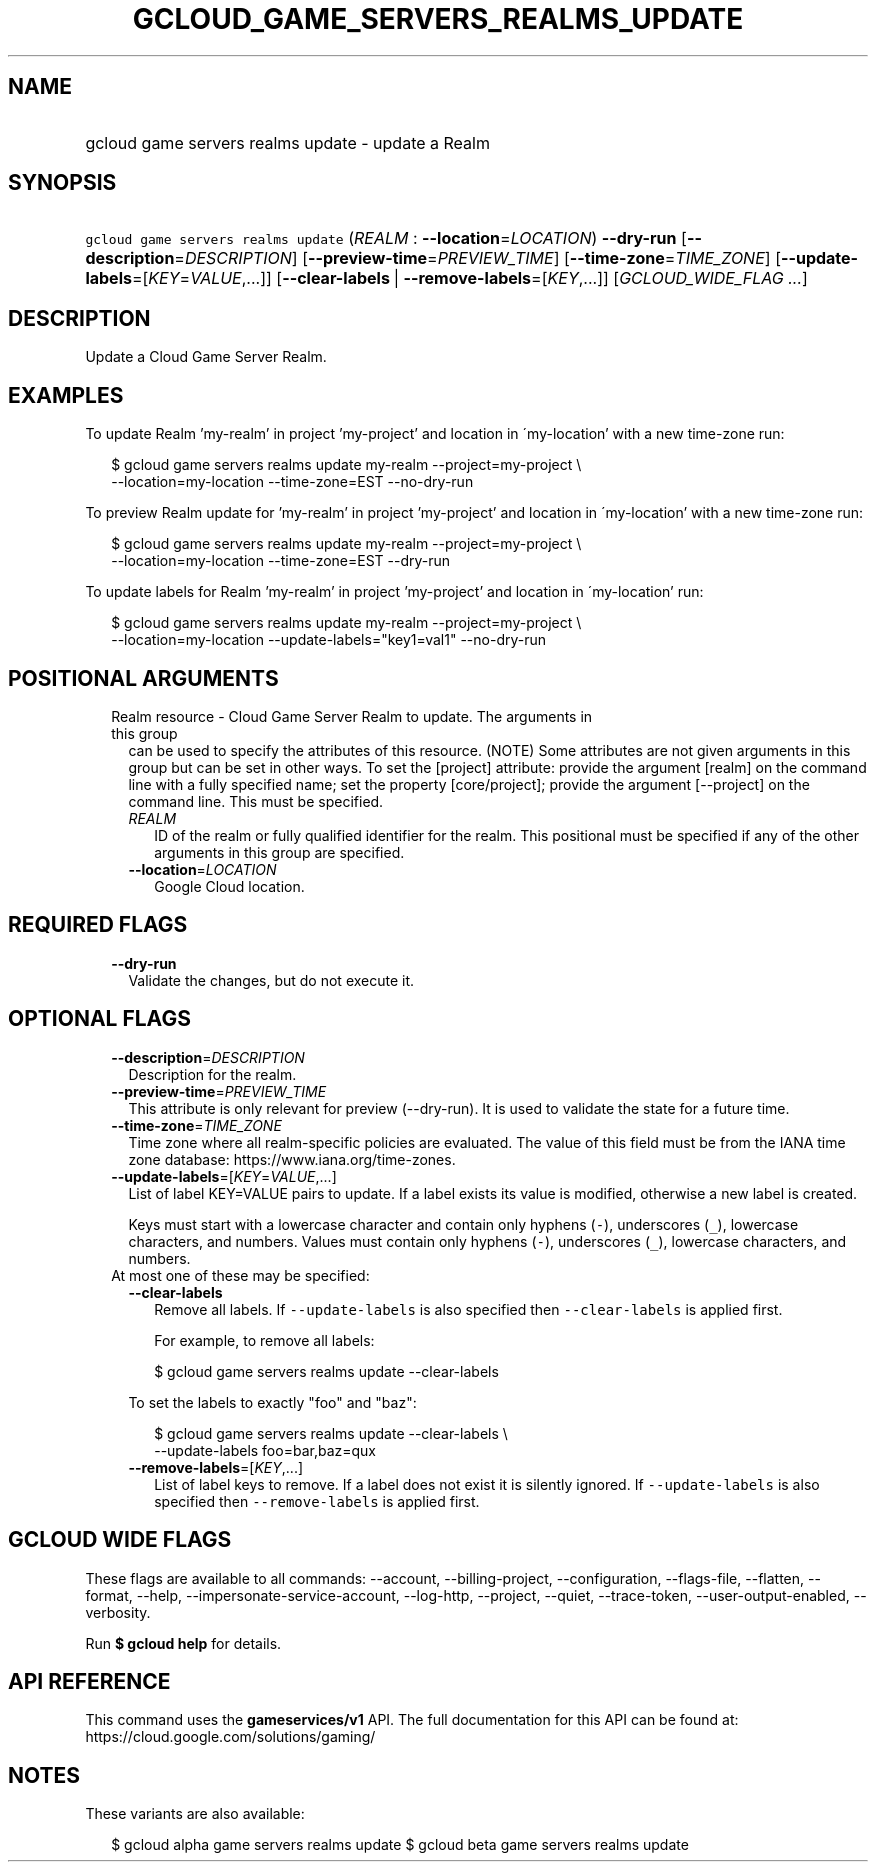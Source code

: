 
.TH "GCLOUD_GAME_SERVERS_REALMS_UPDATE" 1



.SH "NAME"
.HP
gcloud game servers realms update \- update a Realm



.SH "SYNOPSIS"
.HP
\f5gcloud game servers realms update\fR (\fIREALM\fR\ :\ \fB\-\-location\fR=\fILOCATION\fR) \fB\-\-dry\-run\fR [\fB\-\-description\fR=\fIDESCRIPTION\fR] [\fB\-\-preview\-time\fR=\fIPREVIEW_TIME\fR] [\fB\-\-time\-zone\fR=\fITIME_ZONE\fR] [\fB\-\-update\-labels\fR=[\fIKEY\fR=\fIVALUE\fR,...]] [\fB\-\-clear\-labels\fR\ |\ \fB\-\-remove\-labels\fR=[\fIKEY\fR,...]] [\fIGCLOUD_WIDE_FLAG\ ...\fR]



.SH "DESCRIPTION"

Update a Cloud Game Server Realm.


.SH "EXAMPLES"

To update Realm 'my\-realm' in project 'my\-project' and location in
\'my\-location' with a new time\-zone run:

.RS 2m
$ gcloud game servers realms update my\-realm \-\-project=my\-project \e
    \-\-location=my\-location \-\-time\-zone=EST \-\-no\-dry\-run
.RE

To preview Realm update for 'my\-realm' in project 'my\-project' and location in
\'my\-location' with a new time\-zone run:

.RS 2m
$ gcloud game servers realms update my\-realm \-\-project=my\-project \e
    \-\-location=my\-location \-\-time\-zone=EST \-\-dry\-run
.RE

To update labels for Realm 'my\-realm' in project 'my\-project' and location in
\'my\-location' run:

.RS 2m
$ gcloud game servers realms update my\-realm \-\-project=my\-project \e
    \-\-location=my\-location \-\-update\-labels="key1=val1" \-\-no\-dry\-run
.RE



.SH "POSITIONAL ARGUMENTS"

.RS 2m
.TP 2m

Realm resource \- Cloud Game Server Realm to update. The arguments in this group
can be used to specify the attributes of this resource. (NOTE) Some attributes
are not given arguments in this group but can be set in other ways. To set the
[project] attribute: provide the argument [realm] on the command line with a
fully specified name; set the property [core/project]; provide the argument
[\-\-project] on the command line. This must be specified.

.RS 2m
.TP 2m
\fIREALM\fR
ID of the realm or fully qualified identifier for the realm. This positional
must be specified if any of the other arguments in this group are specified.

.TP 2m
\fB\-\-location\fR=\fILOCATION\fR
Google Cloud location.


.RE
.RE
.sp

.SH "REQUIRED FLAGS"

.RS 2m
.TP 2m
\fB\-\-dry\-run\fR
Validate the changes, but do not execute it.


.RE
.sp

.SH "OPTIONAL FLAGS"

.RS 2m
.TP 2m
\fB\-\-description\fR=\fIDESCRIPTION\fR
Description for the realm.

.TP 2m
\fB\-\-preview\-time\fR=\fIPREVIEW_TIME\fR
This attribute is only relevant for preview (\-\-dry\-run). It is used to
validate the state for a future time.

.TP 2m
\fB\-\-time\-zone\fR=\fITIME_ZONE\fR
Time zone where all realm\-specific policies are evaluated. The value of this
field must be from the IANA time zone database:
https://www.iana.org/time\-zones.

.TP 2m
\fB\-\-update\-labels\fR=[\fIKEY\fR=\fIVALUE\fR,...]
List of label KEY=VALUE pairs to update. If a label exists its value is
modified, otherwise a new label is created.

Keys must start with a lowercase character and contain only hyphens (\f5\-\fR),
underscores (\f5_\fR), lowercase characters, and numbers. Values must contain
only hyphens (\f5\-\fR), underscores (\f5_\fR), lowercase characters, and
numbers.

.TP 2m

At most one of these may be specified:

.RS 2m
.TP 2m
\fB\-\-clear\-labels\fR
Remove all labels. If \f5\-\-update\-labels\fR is also specified then
\f5\-\-clear\-labels\fR is applied first.

For example, to remove all labels:

.RS 2m
$ gcloud game servers realms update \-\-clear\-labels
.RE

To set the labels to exactly "foo" and "baz":

.RS 2m
$ gcloud game servers realms update \-\-clear\-labels \e
  \-\-update\-labels foo=bar,baz=qux
.RE

.TP 2m
\fB\-\-remove\-labels\fR=[\fIKEY\fR,...]
List of label keys to remove. If a label does not exist it is silently ignored.
If \f5\-\-update\-labels\fR is also specified then \f5\-\-remove\-labels\fR is
applied first.


.RE
.RE
.sp

.SH "GCLOUD WIDE FLAGS"

These flags are available to all commands: \-\-account, \-\-billing\-project,
\-\-configuration, \-\-flags\-file, \-\-flatten, \-\-format, \-\-help,
\-\-impersonate\-service\-account, \-\-log\-http, \-\-project, \-\-quiet,
\-\-trace\-token, \-\-user\-output\-enabled, \-\-verbosity.

Run \fB$ gcloud help\fR for details.



.SH "API REFERENCE"

This command uses the \fBgameservices/v1\fR API. The full documentation for this
API can be found at: https://cloud.google.com/solutions/gaming/



.SH "NOTES"

These variants are also available:

.RS 2m
$ gcloud alpha game servers realms update
$ gcloud beta game servers realms update
.RE

